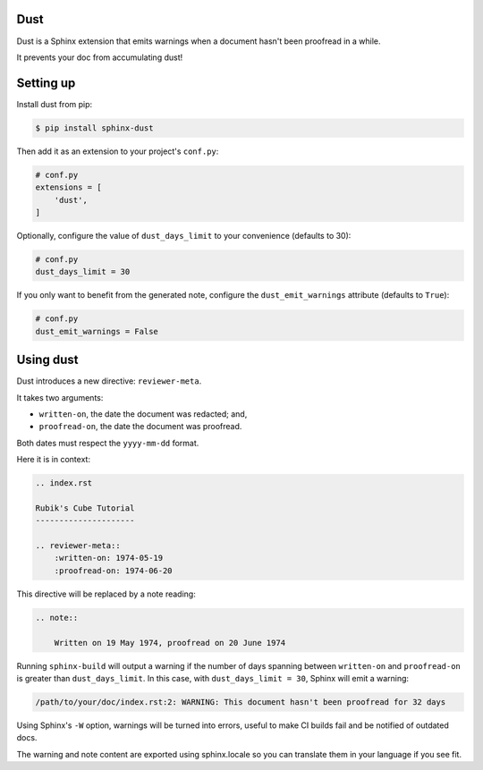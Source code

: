 Dust
====

Dust is a Sphinx extension that emits warnings when a document hasn't
been proofread in a while.

It prevents your doc from accumulating dust!


Setting up
==========

Install dust from pip:

.. code-block:: shell

    $ pip install sphinx-dust

Then add it as an extension to your project's ``conf.py``:

.. code-block:: python

    # conf.py
    extensions = [
        'dust',
    ]

Optionally, configure the value of ``dust_days_limit`` to your
convenience (defaults to 30):

.. code-block:: python

    # conf.py
    dust_days_limit = 30

If you only want to benefit from the generated note, configure the
``dust_emit_warnings`` attribute (defaults to ``True``):

.. code-block:: python

    # conf.py
    dust_emit_warnings = False


Using dust
==========

Dust introduces a new directive: ``reviewer-meta``.

It takes two arguments:

- ``written-on``, the date the document was redacted; and,
- ``proofread-on``, the date the document was proofread.

Both dates must respect the ``yyyy-mm-dd`` format.

Here it is in context:

.. code-block:: rst

    .. index.rst

    Rubik's Cube Tutorial
    ---------------------

    .. reviewer-meta::
        :written-on: 1974-05-19
        :proofread-on: 1974-06-20


This directive will be replaced by a note reading:

.. code-block:: rst

    .. note::

        Written on 19 May 1974, proofread on 20 June 1974


Running ``sphinx-build`` will output a warning if the number of days spanning
between ``written-on`` and ``proofread-on`` is greater than ``dust_days_limit``.
In this case, with ``dust_days_limit = 30``, Sphinx will emit a warning:

.. code-block:: shell

    /path/to/your/doc/index.rst:2: WARNING: This document hasn't been proofread for 32 days

Using Sphinx's ``-W`` option, warnings will be turned into errors, useful to
make CI builds fail and be notified of outdated docs.

The warning and note content are exported using sphinx.locale so you can translate
them in your language if you see fit.

